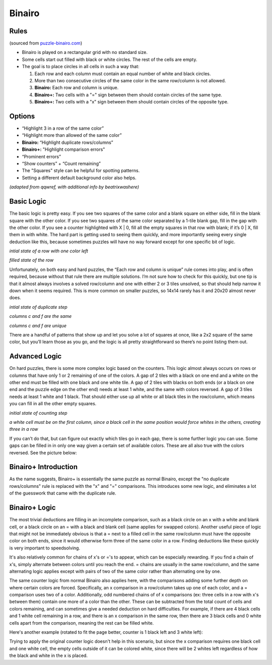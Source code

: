 Binairo
=======

Rules
-----

(sourced from `puzzle-binairo.com <https://www.puzzle-binairo.com>`_)

* Binairo is played on a rectangular grid with no standard size.
* Some cells start out filled with black or white circles. The rest of the cells are empty. 
* The goal is to place circles in all cells in such a way that:

  1. Each row and each column must contain an equal number of white and black circles.
  2. More than two consecutive circles of the same color in the same row/column is not allowed.
  3. **Binairo:** Each row and column is unique.
  4. **Binairo+:** Two cells with a "=" sign between them should contain circles of the same type.
  5. **Binairo+:** Two cells with a "x" sign between them should contain circles of the opposite type.

Options
-------

* “Highlight 3 in a row of the same color”
* “Highlight more than allowed of the same color”
* **Binairo:** “Highlight duplicate rows/columns”
* **Binairo+:** "Highlight comparison errors"
* “Prominent errors”
* “Show counters” + “Count remaining”
* The "Squares" style can be helpful for spotting patterns.
* Setting a different default background color also helps.

*(adapted from qqwref, with additional info by beatrixwashere)*

Basic Logic
-----------

The basic logic is pretty easy. If you see two squares of the same color and a blank square on either side,
fill in the blank square with the other color. If you see two squares of the same color separated by a 1-tile blank gap,
fill in the gap with the other color. If you see a counter highlighted with X | 0, fill all the empty squares in that row
with blank; if it’s 0 | X, fill them in with white. The hard part is getting used to seeing them quickly, and more
importantly seeing every single deduction like this, because sometimes puzzles will have no way forward except for one
specific bit of logic.

.. image:: ../img/binairo/givenrow_empty.png

*intial state of a row with one color left*

.. image:: ../img/binairo/givenrow_filled.png

*filled state of the row*

Unfortunately, on both easy and hard puzzles, the “Each row and column is unique” rule comes into play, and is often
required, because without that rule there are multiple solutions. I’m not sure how to check for this quickly, but one tip
is that it almost always involves a solved row/column and one with either 2 or 3 tiles unsolved, so that should help narrow
it down when it seems required. This is more common on smaller puzzles, so 14x14 rarely has it and 20x20 almost never does.

.. image:: ../img/binairo/duplicate_start.png

*intial state of duplicate step*

.. image:: ../img/binairo/duplicate_wrong.png

*columns c and f are the same*

.. image:: ../img/binairo/duplicate_right.png

*columns c and f are unique*

There are a handful of patterns that show up and let you solve a lot of squares at once, like a 2x2 square of the same
color, but you’ll learn those as you go, and the logic is all pretty straightforward so there’s no point listing them out.

Advanced Logic
--------------

On hard puzzles, there is some more complex logic based on the counters. This logic almost always occurs on rows
or columns that have only 1 or 2 remaining of one of the colors. A gap of 2 tiles with a black on one end and a white on
the other end must be filled with one black and one white tile. A gap of 2 tiles with blacks on both ends (or a black on
one end and the puzzle edge on the other end) needs at least 1 white, and the same with colors reversed. A gap of 3 tiles
needs at least 1 white and 1 black. That should either use up all white or all black tiles in the row/column, which means
you can fill in all the other empty squares.

.. image:: ../img/binairo/counting_start.png

*initial state of counting step*

.. image:: ../img/binairo/counting_end.png

*a white cell must be on the first column, since a black cell in the same position would force whites in the others, creating three in a row*

If you can’t do that, but can figure out exactly which tiles go in each gap, there is some further logic you can use.
Some gaps can be filled in in only one way given a certain set of available colors. These are all also true with the
colors reversed. See the picture below:

.. image:: ../img/binairo/gaps.png

Binairo+ Introduction
---------------------

As the name suggests, Binairo+ is essentially the same puzzle as normal Binairo, except the "no duplicate rows/columns"
rule is replaced with the "x" and "=" comparisons. This introduces some new logic, and eliminates a lot of the guesswork
that came with the duplicate rule.

Binairo+ Logic
--------------

The most trivial deductions are filling in an incomplete comparison, such as a black circle on an x with a white and blank
cell, or a black circle on an = with a black and blank cell (same applies for swapped colors). Another useful piece of
logic that might not be immediately obvious is that a = next to a filled cell in the same row/column must have the opposite
color on both ends, since it would otherwise form three of the same color in a row. Finding deductions like these quickly
is very important to speedsolving.

It's also relatively common for chains of x's or ='s to appear, which can be especially rewarding. If you find a chain of x's,
simply alternate between colors until you reach the end. = chains are usually in the same row/column, and the same alternating
logic applies except with pairs of two of the same color rather than alternating one by one.

The same counter logic from normal Binairo also applies here, with the comparisons adding some further depth on where
certain colors are forced. Specifically, an x comparison in a row/column takes up one of each color, and a = comparison uses
two of a color. Additionally, odd numbered chains of of x comparisons (ex: three cells in a row with x's between them) contain
one more of a color than the other. These can be subtracted from the total count of cells and colors remaining, and can sometimes
give a needed deduction on hard difficulties. For example, if there are 4 black cells and 1 white cell remaining in a row, and
there is an x comparison in the same row, then there are 3 black cells and 0 white cells apart from the comparison, meaning the
rest can be filled white.

Here's another example (rotated to fit the page better, counter is 1 black left and 3 white left):

.. image:: ../img/binairo/plus/xforce.png

Trying to apply the original counter logic doesn't help in this scenario, but since the x comparison requires one black cell
and one white cell, the empty cells outside of it can be colored white, since there will be 2 whites left regardless of how
the black and white in the x is placed.